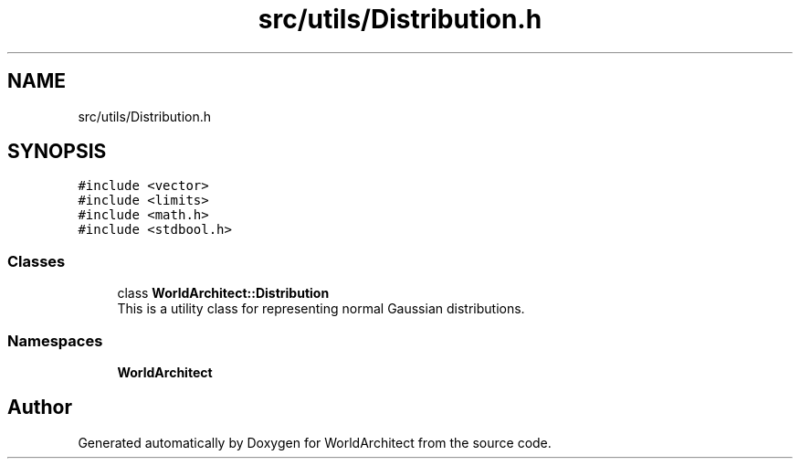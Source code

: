.TH "src/utils/Distribution.h" 3 "Sat Mar 23 2019" "Version 0.0.1" "WorldArchitect" \" -*- nroff -*-
.ad l
.nh
.SH NAME
src/utils/Distribution.h
.SH SYNOPSIS
.br
.PP
\fC#include <vector>\fP
.br
\fC#include <limits>\fP
.br
\fC#include <math\&.h>\fP
.br
\fC#include <stdbool\&.h>\fP
.br

.SS "Classes"

.in +1c
.ti -1c
.RI "class \fBWorldArchitect::Distribution\fP"
.br
.RI "This is a utility class for representing normal Gaussian distributions\&. "
.in -1c
.SS "Namespaces"

.in +1c
.ti -1c
.RI " \fBWorldArchitect\fP"
.br
.in -1c
.SH "Author"
.PP 
Generated automatically by Doxygen for WorldArchitect from the source code\&.
